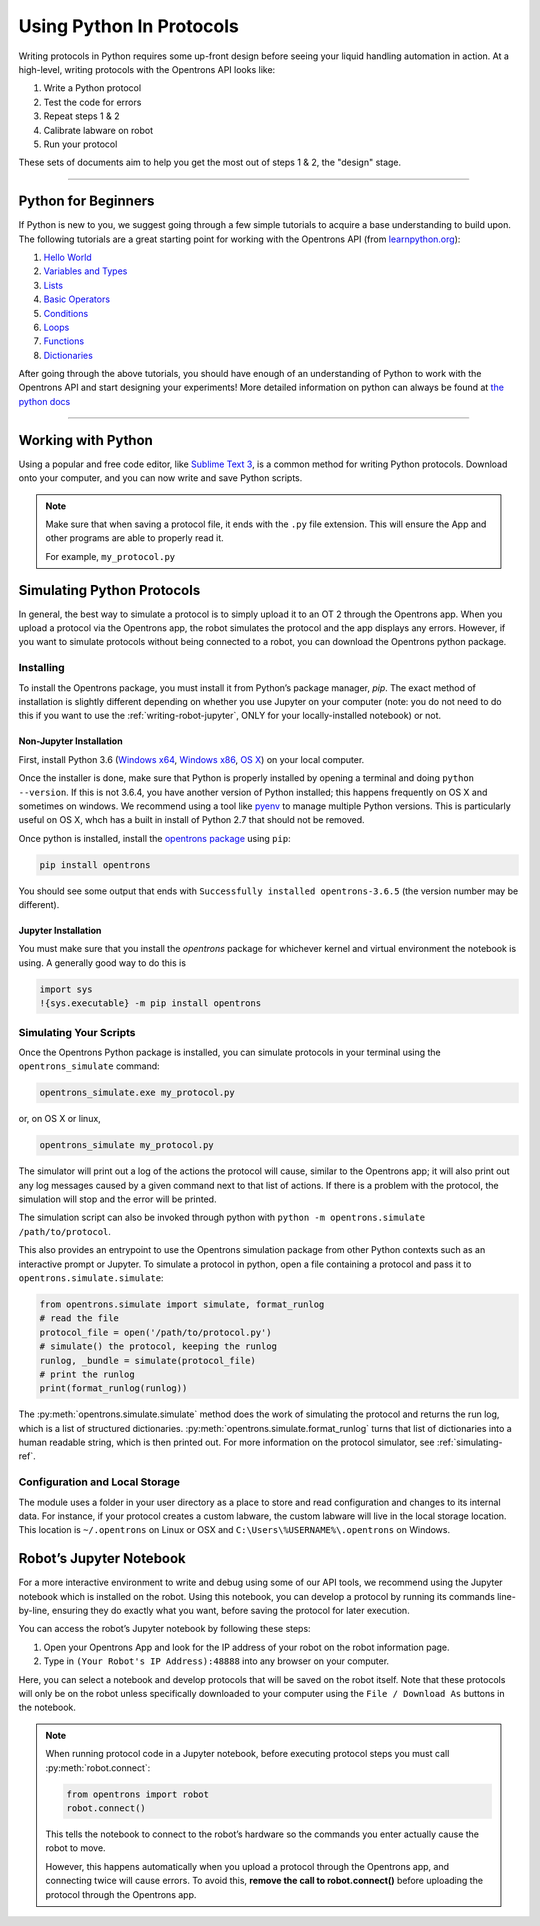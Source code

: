 .. _writing:

#########################
Using Python In Protocols
#########################

Writing protocols in Python requires some up-front design before seeing your liquid handling automation in action. At a high-level, writing protocols with the Opentrons API looks like:

1) Write a Python protocol
2) Test the code for errors
3) Repeat steps 1 & 2
4) Calibrate labware on robot
5) Run your protocol

These sets of documents aim to help you get the most out of steps 1 & 2, the "design" stage.

*******************************

********************
Python for Beginners
********************

If Python is new to you, we suggest going through a few simple tutorials to acquire a base understanding to build upon. The following tutorials are a great starting point for working with the Opentrons API (from `learnpython.org <http://www.learnpython.org/>`_):

1) `Hello World <http://www.learnpython.org/en/Hello%2C_World%21>`_
2) `Variables and Types <http://www.learnpython.org/en/Variables_and_Types>`_
3) `Lists <http://www.learnpython.org/en/Lists>`_
4) `Basic Operators <http://www.learnpython.org/en/Basic_Operators>`_
5) `Conditions <http://www.learnpython.org/en/Conditions>`_
6) `Loops <http://www.learnpython.org/en/Loops>`_
7) `Functions <http://www.learnpython.org/en/Functions>`_
8) `Dictionaries <http://www.learnpython.org/en/Dictionaries>`_

After going through the above tutorials, you should have enough of an understanding of Python to work with the Opentrons API and start designing your experiments!
More detailed information on python can always be found at `the python docs <https://docs.python.org/3/index.html>`_

*******************************

*******************
Working with Python
*******************


Using a popular and free code editor, like `Sublime Text 3`__, is a common method for writing Python protocols. Download onto your computer, and you can now write and save Python scripts.

__ https://www.sublimetext.com/3

.. note::

    Make sure that when saving a protocol file, it ends with the ``.py`` file extension. This will ensure the App and other programs are able to properly read it.

    For example, ``my_protocol.py``

   
***************************
Simulating Python Protocols
***************************

In general, the best way to simulate a protocol is to simply upload it to an OT 2 through the Opentrons app. When you upload a protocol via the Opentrons app, the robot simulates the protocol and the app displays any errors. However, if you want to simulate protocols without being connected to a robot, you can download the Opentrons python package.

Installing
==========

To install the Opentrons package, you must install it from Python’s package manager, `pip`. The exact method of installation is slightly different depending on whether you use Jupyter on your computer (note: you do not need to do this if you want to use the :ref:`writing-robot-jupyter`, ONLY for your locally-installed notebook) or not.

Non-Jupyter Installation
^^^^^^^^^^^^^^^^^^^^^^^^

First, install Python 3.6 (`Windows x64 <https://www.python.org/ftp/python/3.6.4/python-3.6.4-amd64.exe>`_, `Windows x86 <https://www.python.org/ftp/python/3.6.4/python-3.6.4.exe>`_, `OS X <https://www.python.org/ftp/python/3.6.4/python-3.6.4-macosx10.6.pkg>`_) on your local computer.

Once the installer is done, make sure that Python is properly installed by opening a terminal and doing ``python --version``. If this is not 3.6.4, you have another version of Python installed; this happens frequently on OS X and sometimes on windows. We recommend using a tool like `pyenv <https://github.com/pyenv/pyenv>`_ to manage multiple Python versions. This is particularly useful on OS X, whch has a built in install of Python 2.7 that should not be removed.

Once python is installed, install the `opentrons package <https://pypi.org/project/opentrons/>`_ using ``pip``:

.. code-block:: shell

   pip install opentrons

You should see some output that ends with ``Successfully installed opentrons-3.6.5`` (the version number may be different).

Jupyter Installation
^^^^^^^^^^^^^^^^^^^^

You must make sure that you install the `opentrons` package for whichever kernel and virtual environment the notebook is using. A generally good way to do this is

.. code-block:: python

   import sys
   !{sys.executable} -m pip install opentrons

.. _simulate-block:

Simulating Your Scripts
=======================

Once the Opentrons Python package is installed, you can simulate protocols in your terminal using the ``opentrons_simulate`` command:

.. code-block:: shell

   opentrons_simulate.exe my_protocol.py

or, on OS X or linux,

.. code-block:: shell

   opentrons_simulate my_protocol.py

The simulator will print out a log of the actions the protocol will cause, similar to the Opentrons app; it will also print out any log messages caused by a given command next to that list of actions. If there is a problem with the protocol, the simulation will stop and the error will be printed.

The simulation script can also be invoked through python with ``python -m opentrons.simulate /path/to/protocol``.

This also provides an entrypoint to use the Opentrons simulation package from other Python contexts such as an interactive prompt or Jupyter. To simulate a protocol in python, open a file containing a protocol and pass it to ``opentrons.simulate.simulate``:

.. code-block:: python

   from opentrons.simulate import simulate, format_runlog
   # read the file
   protocol_file = open('/path/to/protocol.py')
   # simulate() the protocol, keeping the runlog
   runlog, _bundle = simulate(protocol_file)
   # print the runlog
   print(format_runlog(runlog))

The :py:meth:`opentrons.simulate.simulate` method does the work of simulating the protocol and returns the run log, which is a list of structured dictionaries. :py:meth:`opentrons.simulate.format_runlog` turns that list of dictionaries into a human readable string, which is then printed out. For more information on the protocol simulator, see :ref:`simulating-ref`.


Configuration and Local Storage
===============================

The module uses a folder in your user directory as a place to store and read configuration and changes to its internal data. For instance, if your protocol creates a custom labware, the custom labware will live in the local storage location. This location is ``~/.opentrons`` on Linux or OSX and ``C:\Users\%USERNAME%\.opentrons`` on Windows.


.. _writing-robot-jupyter:

************************
Robot’s Jupyter Notebook
************************

For a more interactive environment to write and debug using some of our API tools, we recommend using the Jupyter notebook which is installed on the robot. Using this notebook, you can develop a protocol by running its commands line-by-line, ensuring they do exactly what you want, before saving the protocol for later execution.

You can access the robot’s Jupyter notebook by following these steps:

1. Open your Opentrons App and look for the IP address of your robot on the robot information page.
2. Type in ``(Your Robot's IP Address):48888`` into any browser on your computer.

Here, you can select a notebook and develop protocols that will be saved on the robot itself. Note that these protocols will only be on the robot unless specifically downloaded to your computer using the ``File / Download As`` buttons in the notebook.

.. note::

   When running protocol code in a Jupyter notebook, before executing protocol steps you must call :py:meth:`robot.connect`:

   .. code-block:: python

      from opentrons import robot
      robot.connect()

   This tells the notebook to connect to the robot’s hardware so the commands you enter actually cause the robot to move.

   However, this happens automatically when you upload a protocol through the Opentrons app, and connecting twice will cause errors. To avoid this, **remove the call to robot.connect()** before uploading the protocol through the Opentrons app.
